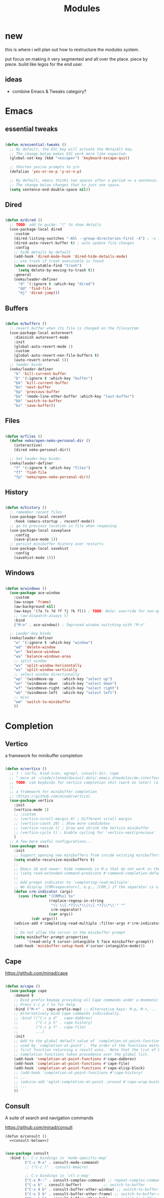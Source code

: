 #+title:    Modules
#+startup:  content
#+property: header-args :tangle neko-modules.el :comments link

* new

this is where i will plan out how to restructure the modules system.

put focus on making it very segmented and all over the place. piece by piece. build like legos for the end user.

** ideas

- combine Emacs & Tweaks category?

* Emacs

** essential tweaks

#+begin_src emacs-lisp

  (defun m/essential-tweaks ()
    ;; By default, the ESC key will actuate the Meta/Alt key.
    ;; The change below makes ESC work more like expected.
    (global-set-key (kbd "<escape>") 'keyboard-escape-quit)

    ;; Shorten yes/no prompts to y/n
    (defalias 'yes-or-no-p 'y-or-n-p)

    ;; By default, emacs thinks two spaces after a period == a sentence.
    ;; The change below changes that to just one space.
    (setq sentence-end-double-space nil))
  
#+end_src

** Dired

#+begin_src emacs-lisp

  (defun m/dired ()
    ;; TODO: add to guide: "(" to show details
    (use-package-local dired
      :custom
      (dired-listing-switches "-Ahl --group-directories-first -X") ; -o is -l without groups
      (dired-auto-revert-buffer t) ; auto update file changes
      :config
      ;; hide details by default
      (add-hook 'dired-mode-hook 'dired-hide-details-mode)
      ;; use trash if trash executable is found
      (when (executable-find "trash")
        (setq delete-by-moving-to-trash t))
      :general
      (neko/leader-definer
        "d" '(:ignore t :which-key "dired")
        "dd" 'find-file
        "dj" 'dired-jump)))

#+end_src

** Buffers

#+begin_src emacs-lisp

  (defun m/buffers ()
    ;; revert buffer when its file is changed on the filesystem
    (use-package-local autorevert
      :diminish autorevert-mode
      :init
      (global-auto-revert-mode 1)
      :custom
      (global-auto-revert-non-file-buffers t)
      (auto-revert-interval 5))
    ;; leader binds
    (neko/leader-definer
      "k" 'kill-current-buffer
      "b" '(:ignore t :which-key "buffer")
      "bk" 'kill-current-buffer
      "bn" 'next-buffer
      "bp" 'previous-buffer
      "bo" '(mode-line-other-buffer :which-key "last-buffer")
      "bb" 'switch-to-buffer
      "bs" 'save-buffer))

#+end_src

** Files

#+begin_src emacs-lisp

  (defun m/files ()
    (defun neko/open-neko-personal-dir ()
      (interactive)
      (dired neko-personal-dir))
    
    ;; Set leader-key binds:
    (neko/leader-definer
      "f" '(:ignore t :which-key "files")
      "ff" 'find-file
      "fp" 'neko/open-neko-personal-dir))

#+end_src

** History

#+begin_src emacs-lisp

  (defun m/history ()
    ;; remember recent files
    (use-package-local recentf
      :hook (emacs-startup . recentf-mode))
    ;; go to previous location in file when reopening
    (use-package-local saveplace
      :config
      (save-place-mode 1))
    ;; persist minibuffer history over restarts
    (use-package-local savehist
      :config
      (savehist-mode 1)))

#+end_src

** Windows

#+begin_src emacs-lisp

  (defun m/windows ()
    (use-package ace-window
      :custom
      (aw-scope 'frame)
      (aw-background nil)
      (aw-keys '(?a ?s ?d ?f ?j ?k ?l)) ; TODO: Note: override for non-qwerty!
      ;; (aw-dispatch-always t)
      :bind
      ("M-o" . ace-window))	; Improved window switching with "M-o"

    ;; Leader-key binds
    (neko/leader-definer
      "w" '(:ignore t :which-key "window")
      "wd" 'delete-window
      "w+" 'balance-windows
      "wa" 'balance-windows-area
      ;; split window
      "wv" 'split-window-horizontally
      "ws" 'split-window-vertically
      ;; select window directionally
      "wp" '(windmove-up    :which-key "select up")
      "wn" '(windmove-down  :which-key "select down")
      "wf" '(windmove-right :which-key "select right")
      "wb" '(windmove-left  :which-key "select left")
      ;; misc
      "wm" 'switch-to-minibuffer
      ))

#+end_src

* Completion

** Vertico

a framework for minibuffer completion

#+begin_src emacs-lisp

  (defun m/vertico ()
    ;; ? : corfu, kind-icon, wgrep?, consult-dir, cape
    ;; ^ more at ~/code/cloned/daviwil-dots/.emacs.d/modules/dw-interface.el
    ;; TODO: vim keybinds for vertico completion shit (work on later) (also daviwil)
    ;;
    ;; a framework for minibuffer completion
    ;; (https://github.com/minad/vertico)
    (use-package vertico
      :init
      (vertico-mode 1)
      ;; :custom
      ;; (vertico-scroll-margin 0) ; Different scroll margin
      ;; (vertico-count 20) ; Show more candidates
      ;; (vertico-resize t) ; Grow and shrink the Vertico minibuffer
      ;; (vertico-cycle t) ; Enable cycling for `vertico-next/previous'
      )
    ;; A few more useful configurations...
    (use-package emacs
      :init
      ;; Support opening new minibuffers from inside existing minibuffers.
      (setq enable-recursive-minibuffers t)
      ;;
      ;; Emacs 28 and newer: hide commands in M-x that do not work in the current mode.
      ;; (setq read-extended-command-predicate #'command-completion-default-include-p)
      ;;
      ;; Add prompt indicator to `completing-read-multiple'.
      ;; We display [CRM<separator>], e.g., [CRM,] if the separator is a comma.
      (defun crm-indicator (args)
        (cons (format "[CRM%s] %s"
                      (replace-regexp-in-string
                       "\\`\\[.*?]\\*\\|\\[.*?]\\*\\'" ""
                       crm-separator)
                      (car args))
              (cdr args)))
      (advice-add #'completing-read-multiple :filter-args #'crm-indicator)
      ;;
      ;; Do not allow the cursor in the minibuffer prompt
      (setq minibuffer-prompt-properties
            '(read-only t cursor-intangible t face minibuffer-prompt))
      (add-hook 'minibuffer-setup-hook #'cursor-intangible-mode)))

#+end_src

** Cape

https://github.com/minad/cape

#+begin_src emacs-lisp

  (defun m/cape ()
    (use-package cape
      :demand t
      ;; Bind prefix keymap providing all Cape commands under a mnemonic key.
      ;; Press C-c p ? to for help.
      :bind ("M-+" . cape-prefix-map) ;; Alternative keys: M-p, M-+, ...
      ;; Alternatively bind Cape commands individually.
      ;; :bind (("C-c p d" . cape-dabbrev)
      ;;        ("C-c p h" . cape-history)
      ;;        ("C-c p f" . cape-file)
      ;;        ...)
      :init
      ;; Add to the global default value of `completion-at-point-functions' which is
      ;; used by `completion-at-point'.  The order of the functions matters, the
      ;; first function returning a result wins.  Note that the list of buffer-local
      ;; completion functions takes precedence over the global list.
      (add-hook 'completion-at-point-functions #'cape-dabbrev)
      (add-hook 'completion-at-point-functions #'cape-file)
      (add-hook 'completion-at-point-functions #'cape-elisp-block)
      ;; (add-hook 'completion-at-point-functions #'cape-history)
      ;; ...
      ;; (advice-add 'eglot-completion-at-point :around #'cape-wrap-buster)
      ;; ...
      ))

#+end_src

** Consult

A suite of search and navigation commands

https://github.com/minad/consult

#+BEGIN_SRC elisp :noweb yes
  (defun m/consult ()
    <<consult-below>>)
#+END_SRC

#+NAME: consult-below
#+begin_src emacs-lisp :tangle no
  
  (use-package consult
    :bind (;; C-c bindings in `mode-specific-map'
           ("C-c M-x" . consult-mode-command)
           ;; ("C-c )" . consult-kmacro)
  	 
           ;; C-x bindings in `ctl-x-map'
           ("C-x M-:" . consult-complex-command) ;; repeat-complex-command
           ("C-x b" . consult-buffer)	       ;; switch-to-buffer
           ("C-x 4 b" . consult-buffer-other-window) ;; switch-to-buffer-other-window
           ("C-x 5 b" . consult-buffer-other-frame) ;; switch-to-buffer-other-frame
           ("C-x t b" . consult-buffer-other-tab)	;; switch-to-buffer-other-tab
           ("C-x r b" . consult-bookmark)		;; bookmark-jump
           ("C-x p b" . consult-project-buffer) ;; project-switch-to-buffer
           ("C-x p C-b" . consult-project-buffer) ;; project-switch-to-buffer
  	 
           ;; Custom M-# bindings for fast register access
           ("M-#" . consult-register-store)
           ;; ("C-M-#" . consult-register)
           ("C-M-#" . consult-register-load)
  	 
           ;; Other custom bindings
           ("M-y" . consult-yank-pop) ;; yank-pop
           ([remap Info-search] . consult-info)
  	 
           ;; M-g bindings in `goto-map'
           ("M-g e" . consult-compile-error)
           ("M-g f" . consult-flymake) ;; Alternative: consult-flycheck
           ("M-g g" . consult-goto-line)	 ;; goto-line
           ("M-g M-g" . consult-goto-line) ;; goto-line
           ("M-g o" . consult-outline) ;; Alternative: consult-org-heading
           ("M-g m" . consult-mark)
           ("M-g k" . consult-global-mark)
           ("M-g i" . consult-imenu)
           ("M-g I" . consult-imenu-multi)
           ("M-g O" . consult-org-heading)
  	 
           ;; M-s bindings in `search-map'
           ("M-s d" . consult-find) ;; Alternative: consult-fd
           ("M-s c" . consult-locate)
           ("M-s g" . consult-grep)
           ("M-s G" . consult-git-grep)
           ("M-s r" . consult-ripgrep)
           ("M-s l" . consult-line)
           ("M-s L" . consult-line-multi)
           ("M-s k" . consult-keep-lines)
           ("M-s u" . consult-focus-lines)
           ("M-s M" . consult-man)	; T for terminal
           ("M-s I" . consult-info)
  	 
           ;; Isearch integration
           ("M-s e" . consult-isearch-history)
           :map isearch-mode-map
           ("M-e" . consult-isearch-history)   ;; isearch-edit-string
           ("M-s e" . consult-isearch-history) ;; isearch-edit-string
           ("M-s l" . consult-line) ;; Needed by: consult-line to detect isearch
           ("M-s L" . consult-line-multi)	;; Needed by: consult-line to detect isearch
  	 
           ;; Minibuffer history
           :map minibuffer-local-map
           ("M-s" . consult-history) ;; next-matching-history-element
           ("M-r" . consult-history) ;; previous-matching-history-element
           )
    :general
    (neko/leader-definer
      "s" search-map))

  ;; used to go to a file in a bookmarked dir n stuff (one ex)
  (use-package consult-dir
    :general
    (neko/leader-definer
      "fd" 'consult-dir)

    :bind (("C-x C-d" . consult-dir)	; default?
           :map vertico-map
           ("C-x C-d" . consult-dir)
           ("C-x C-j" . consult-dir-jump-file))
    ;; :custom
    ;; (consult-dir-project-list-function nil)
    )

  ;; TODO: do i even need to do this here?
  ;; - oh wait i do since the other module might overwrite...
  ;; - but the issue is that it never gets set if those modules
  ;; are never loaded...
  ;; - maybe in the other module files, only set those functions
  ;; if another bind isnt already there?
  ;; - is it possible to do eval-after-load 'thing OR after init?
  ;; and throw away the other autoload once one succeeds?

  (defmacro mi/eval-now-and-after-load (feature &rest body)
    "Eval BODY, then if FEATURE is not loaded, eval BODY again after FEATURE loaded."
    (declare (indent defun))
    (let ((f (cadr feature)))
      `(progn
         ;; always eval now
         ,@body
         ;; if feature not loaded, eval again after load feature
         ,(unless (featurep f)
            `(eval-after-load ',f
               (lambda () ,@body))))))

  (mi/eval-now-and-after-load 'neko-themes
    (neko/leader-definer
      "Tt" 'consult-theme))

  (mi/eval-now-and-after-load 'neko-buffers
    (neko/leader-definer
      "bb" 'consult-buffer))

  (mi/eval-now-and-after-load 'neko-dired
    (neko/leader-definer
      "fr" 'consult-recent-file))

  (neko/leader-definer
    "fm" 'consult-bookmark)

#+end_src

** Corfu

In-buffer completion with a small popup.

https://github.com/minad/corfu

#+begin_src emacs-lisp

  ;; Docs: use M-SPC for separator
  (defun m/corfu ()
    (use-package corfu
      :demand t
      :bind (:map corfu-map
  		;; ("C-j" . corfu-next)
  		;; ("C-k" . corfu-previous)
  		("TAB" . corfu-insert)
  		([tab] . corfu-insert)	; TODO: why repeat??
  		("RET" . nil)
  		;; ("C-f" . corfu-insert)
  		)
      :custom
      (corfu-cycle t)		    ; cycle bottom/top
      (corfu-auto t)		    ; ?
      (corfu-preview-current nil)	    ; dont insert text while searching
      ;; (corfu-quit-at-boundary t)
      (corfu-quit-no-match t)		; quit if no matches
      
      :config
      (global-corfu-mode 1)
      
      (defun corfu-enable-in-minibuffer ()
        "Enable Corfu in the minibuffer if `completion-at-point' is bound."
        (when (where-is-internal #'completion-at-point (list (current-local-map)))
  	;; (setq-local corfu-auto nil) ;; Enable/disable auto completion
  	(setq-local corfu-echo-delay nil ;; Disable automatic echo and popup
                      corfu-popupinfo-delay nil)
  	(corfu-mode 1)))
      (add-hook 'minibuffer-setup-hook #'corfu-enable-in-minibuffer)))

#+end_src

** Embark

Perform an action on a thing at point

https://github.com/oantolin/embark

#+begin_src emacs-lisp

  (defun m/embark ()
    (use-package embark
      :bind
      (("C-." . embark-act)
       ("C-;" . embark-dwim)
       ;; ("C-h B" . embark-bindings)
       )
      :init
      ;; use embark for showing command prefix help
      (setq prefix-help-command #'embark-prefix-help-command)
      
      ;; Show the Embark target at point via Eldoc. You may adjust the
      ;; Eldoc strategy, if you want to see the documentation from
      ;; multiple providers. Beware that using this can be a little
      ;; jarring since the message shown in the minibuffer can be more
      ;; than one line, causing the modeline to move up and down:

      ;; (add-hook 'eldoc-documentation-functions #'embark-eldoc-first-target)
      ;; (setq eldoc-documentation-strategy #'eldoc-documentation-compose-eagerly)
      :config
      ;; Hide the mode line of the Embark live/completions buffers
      (add-to-list 'display-buffer-alist
  		 '("\\`\\*Embark Collect \\(Live\\|Completions\\)\\*"
                     nil
                     (window-parameters (mode-line-format . none))))))

#+end_src

*** Embark-Consult

Consult integration for Embark

https://github.com/oantolin/embark

#+begin_src emacs-lisp

  (defun m/embark-consult ()
    (use-package embark-consult
      :after (embark consult)
      :hook
      (embark-collect-mode . consult-preview-at-point-mode)))

#+end_src

** Marginalia

Useful annotations in minibuffer completions

https://github.com/minad/marginalia

#+begin_src emacs-lisp

  (defun m/marginalia ()
    (use-package marginalia
      :bind
      (:map minibuffer-local-map     ("M-A" . marginalia-cycle))
      (:map completion-list-mode-map ("M-A" . marginalia-cycle))
      :init
      (marginalia-mode 1)))		; force-load immediately

#+end_src

** Orderless

fzf-like minibuffer completion, complete phrases in any order

https://github.com/oantolin/orderless

#+begin_src emacs-lisp

  (defun m/orderless ()
    (use-package orderless
      :custom
      ;; Configure a custom style dispatcher (see the Consult wiki)
      ;; (orderless-style-dispatchers '(+orderless-consult-dispatch orderless-affix-dispatch))
      ;; (orderless-component-separator #'orderless-escapable-split-on-space)
      (completion-styles '(orderless basic))
      (completion-category-defaults nil)
      (completion-category-overrides '((file (styles partial-completion))))))

#+end_src

** Yasnippet

#+begin_src emacs-lisp

  (defun m/yasnippet ()
    ;; TODO: this is set up for eglot only, not lsp-mode

    ;; https://stackoverflow.com/questions/72601990/how-to-show-suggestions-for-yasnippets-when-using-eglot
    ;; TODO: move elsewhere?:
    (use-package yasnippet
      :diminish yas-minor-mode
      :hook (prog-mode . yas-minor-mode)
      :config
      (yas-reload-all))

    (use-package yasnippet-snippets
      :after yasnippet)

    ;; yasnippet completion-at-point support
    (use-package yasnippet-capf
      :after cape yasnippet
      :config
      ;; enable yasnippet-capf everywhere
      (progn
        (add-to-list 'completion-at-point-functions #'yasnippet-capf))
      ;; integrate yasnippet-capf with eglot completion
      ;; (progn
      ;;   (defun mi/eglot-capf-with-yasnippet ()
      ;;     (setq-local completion-at-point-functions
      ;;                 (list 
      ;; 		   (cape-capf-super
      ;; 		    #'yasnippet-capf
      ;; 		    #'eglot-completion-at-point))))
      ;;   (with-eval-after-load 'eglot
      ;;     (add-hook 'eglot-managed-mode-hook #'mi/eglot-capf-with-yasnippet)))
      ))

#+end_src

* IDE

** LSP essentials

#+begin_src emacs-lisp

  (defun m/lsp-essentials ()
    (use-package-local compile
      :custom
      (compilation-scroll-output t))

    (use-package flycheck
      :defer t))

#+end_src

** LSP Servers

*** eglot

#+begin_src emacs-lisp

  (defun m/eglot ()
    (use-package eglot
      :defer t))

#+end_src

*** lsp-mode

#+begin_src emacs-lisp

  (defun m/lsp-mode ()
    (use-package lsp-mode
      :defer t
      :commands (lsp lsp-deferred)
      ;; bind "C-c l" to lsp-command-map
      :custom (lsp-keymap-prefix "C-c l")
      :general-config
      (neko/leader-definer
        "l" lsp-command-map)
      ;; lsp-command-map which-key integration
      :hook (lsp-mode . lsp-enable-which-key-integration))
    
    ;; TODO: move this to corfu ?
    ;; if corfu is installed
    ;; (https://github.com/minad/corfu/wiki#configuring-corfu-for-lsp-mode)
    (use-package lsp-mode
      :defer t
      :after corfu
      :hook (lsp-completion-mode . my/lsp-mode-setup-completion)
      :init
      (defvar my/lsp-mode-setup-completion-type '(flex))
      (with-eval-after-load 'orderless
        (setq my/lsp-mode-setup-completion-type '(orderless)))
      (defun my/lsp-mode-setup-completion ()
        (setf (alist-get 'styles (alist-get 'lsp-capf completion-category-defaults))
              my/lsp-mode-setup-completion-type))
      :custom (lsp-completion-provider :none)))

#+end_src

** Languages

*** lang essentials

#+begin_src emacs-lisp

  (defun m/lang-essentials ()
    (use-package-local elec-pair
      :config
      ;; disable "<" pair expansion
      (add-hook 'org-mode-hook
                (lambda ()
  		(setq-local electric-pair-inhibit-predicate
                              `(lambda (c)
                                 (if (char-equal c ?<)
  				   t
  				 (,electric-pair-inhibit-predicate c))))))
      ;; global
      (electric-pair-mode 1)))

#+end_src

*** elisp

#+begin_src emacs-lisp

  (defun m/lang-elisp ()
    (use-package rainbow-delimiters
      :hook emacs-lisp-mode))

#+end_src

*** java

**** java (eglot)

#+begin_src emacs-lisp

  (defun m/lang-java-eglot ()
    (use-package eglot-java
      :defer t))

#+end_src

**** java (lsp-mode)

#+begin_src emacs-lisp

  (defun m/lang-java-lsp-mode ()
    (use-package lsp-java
      :config
      (add-hook 'java-mode-hook #'lsp)))
  
#+end_src

*** lisp for advanced lispers

#+begin_src emacs-lisp

  (defun m/lang-lisp-advanced ()
    (use-package paredit
      :hook emacs-lisp-mode scheme-mode ; TODO: do this better
      ))

#+end_src

*** markdown

#+begin_src emacs-lisp

  (defun m/lang-markdown ()
    (use-package markdown-mode
      :mode (("README\\.md\\'" . gfm-mode)
             ("\\.md\\'" . markdown-mode))
      :config
      (defun neko/setup-markdown-mode ()
        ;; (visual-fill-column-mode 1)
        (display-line-numbers-mode 0))
      
      ;; (setq markdown-command "marked")
      (add-hook 'markdown-mode-hook #'neko/setup-markdown-mode)
      (setq markdown-fontify-code-blocks-natively t)))

#+end_src

*** rust

https://robert.kra.hn/posts/rust-emacs-setup/
https://github.com/emacs-rustic/rustic

#+begin_src emacs-lisp

  (defun m/lang-rustic ()
    (use-package rustic
      :defer t
      :custom
      (rustic-cargo-use-last-stored-arguments t) ; ?
      :config
      ;; (setq rustic-lsp-client 'lsp-mode)
      (setq rustic-format-on-save nil)))

#+end_src

*** scheme

#+begin_src emacs-lisp
  (defun m/lang-scheme ()
    (use-package rainbow-delimiters
      :hook scheme-mode)
    
    (use-package-local scheme-mode
      :mode "\\.sld\\'")

    (use-package geiser
      :defer t
      :custom
      (geiser-default-implementation 'guile)
      (geiser-active-implementations '(guile))
      (geiser-implementations-alist '(((regexp "\\.scm$") guile))))

    (use-package geiser-guile
      :after geiser)
    )

#+end_src

* Org

** org

#+begin_src emacs-lisp

  (defun m/org ()
    (defun mimi/org-insert-subheading-respect-content ()
      "Insert new subheading after the current heading's body.
  If in a list, inserts a new sublist after the current list."
      (interactive)
      (org-meta-return)
      (org-metaright))

    (use-package org
      :custom
      (org-hide-emphasis-markers t) ; hide formatting chars (* / ~ = etc)
      ;; (org-src-preserve-indentation t) ; no space at front of code blocks
      (org-startup-indented t) ; indent headings and its body
      (org-startup-folded 'showall) ; default folding mode
      :bind
      (:map org-mode-map
  	  ("C-M-<return>" . mimi/org-insert-subheading-respect-content)))

    (use-package-local org-tempo
      :after org
      :general 
      (neko/leader-definer
        "o" '(:ignore t :which-key "org"))  :config
      ;; TODO: move most of these elsewhere, userside?
      ;; maybe in each prog-lang, `(eval-after-load 'org-tempo add to list)`
      (add-to-list 'org-structure-template-alist '("sh" . "src shell"))
      (add-to-list 'org-structure-template-alist '("el" . "src emacs-lisp"))))

#+end_src

** org-agenda

#+begin_src emacs-lisp

  (defun m/org-agenda ()
    (use-package-local org-agenda
      :after org
      :general
      (neko/leader-definer
        "oa" 'org-agenda)))

#+end_src

* Keyboard

** Modal Editing

*** Evil-mode

*** Meow

#+begin_src emacs-lisp

  (defun m/meow ()
    (use-package meow))

#+end_src

**** meow-qwerty

#+begin_src emacs-lisp

  (defun m/meow-qwerty ()
    (setq meow-cheatsheet-layout meow-cheatsheet-layout-qwerty)
    (meow-motion-overwrite-define-key
     '("j" . meow-next)
     '("k" . meow-prev)
     '("<escape>" . ignore))
    (meow-leader-define-key
     ;; SPC j/k will run the original command in MOTION state.
     '("j" . "H-j")
     '("k" . "H-k")
     ;; Use SPC (0-9) for digit arguments.
     '("1" . meow-digit-argument)
     '("2" . meow-digit-argument)
     '("3" . meow-digit-argument)
     '("4" . meow-digit-argument)
     '("5" . meow-digit-argument)
     '("6" . meow-digit-argument)
     '("7" . meow-digit-argument)
     '("8" . meow-digit-argument)
     '("9" . meow-digit-argument)
     '("0" . meow-digit-argument)
     '("/" . meow-keypad-describe-key)
     '("?" . meow-cheatsheet))
    (meow-normal-define-key
     '("0" . meow-expand-0)
     '("9" . meow-expand-9)
     '("8" . meow-expand-8)
     '("7" . meow-expand-7)
     '("6" . meow-expand-6)
     '("5" . meow-expand-5)
     '("4" . meow-expand-4)
     '("3" . meow-expand-3)
     '("2" . meow-expand-2)
     '("1" . meow-expand-1)
     '("-" . negative-argument)
     '(";" . meow-reverse)
     '("," . meow-inner-of-thing)
     '("." . meow-bounds-of-thing)
     '("[" . meow-beginning-of-thing)
     '("]" . meow-end-of-thing)
     '("a" . meow-append)
     '("A" . meow-open-below)
     '("b" . meow-back-word)
     '("B" . meow-back-symbol)
     '("c" . meow-change)
     '("d" . meow-delete)
     '("D" . meow-backward-delete)
     '("e" . meow-next-word)
     '("E" . meow-next-symbol)
     '("f" . meow-find)
     '("g" . meow-cancel-selection)
     '("G" . meow-grab)
     '("h" . meow-left)
     '("H" . meow-left-expand)
     '("i" . meow-insert)
     '("I" . meow-open-above)
     '("j" . meow-next)
     '("J" . meow-next-expand)
     '("k" . meow-prev)
     '("K" . meow-prev-expand)
     '("l" . meow-right)
     '("L" . meow-right-expand)
     '("m" . meow-join)
     '("n" . meow-search)
     '("o" . meow-block)
     '("O" . meow-to-block)
     '("p" . meow-yank)
     '("q" . meow-quit)
     '("Q" . meow-goto-line)
     '("r" . meow-replace)
     '("R" . meow-swap-grab)
     '("s" . meow-kill)
     '("t" . meow-till)
     '("u" . meow-undo)
     '("U" . meow-undo-in-selection)
     '("v" . meow-visit)
     '("w" . meow-mark-word)
     '("W" . meow-mark-symbol)
     '("x" . meow-line)
     '("X" . meow-goto-line)
     '("y" . meow-save)
     '("Y" . meow-sync-grab)
     '("z" . meow-pop-selection)
     '("'" . repeat)
     '("<escape>" . ignore))
    
    (meow-global-mode 1))

#+end_src

**** meow-dvp

#+begin_src emacs-lisp
  
  (defun m/meow-dvp ()
    (setq meow-cheatsheet-layout meow-cheatsheet-layout-dvp)
    (meow-motion-overwrite-define-key
     ;; custom keybinding for motion state
     '("<escape>" . ignore)
     '("t" . "p") ;; improved solution? (access Motion "t" with "SPC t")
     )
    (meow-leader-define-key
     '("t" . "H-t")
     ;; '("p" . "H-p")
     ;; '("u" . ctl-x-map)
     '("1" . meow-digit-argument)
     '("2" . meow-digit-argument)
     '("3" . meow-digit-argument)
     '("4" . meow-digit-argument)
     '("5" . meow-digit-argument)
     '("6" . meow-digit-argument)
     '("7" . meow-digit-argument)
     '("8" . meow-digit-argument)
     '("9" . meow-digit-argument)
     '("0" . meow-digit-argument)
     '("/" . meow-keypad-describe-key)
     '("?" . meow-cheatsheet))
    (meow-normal-define-key
     ;; make S-<num> easier to hit with DVP by using symbols.
     '("*" . meow-expand-0)
     '("=" . meow-expand-9)
     '("!" . meow-expand-8)
     '("[" . meow-expand-7)
     '("]" . meow-expand-6)
     '("{" . meow-expand-5)
     '("+" . meow-expand-4)
     '("}" . meow-expand-3)
     '(")" . meow-expand-2)
     '("(" . meow-expand-1)
     '("1" . digit-argument)
     '("2" . digit-argument)
     '("3" . digit-argument)
     '("4" . digit-argument)
     '("5" . digit-argument)
     '("6" . digit-argument)
     '("7" . digit-argument)
     '("8" . digit-argument)
     '("9" . digit-argument)
     '("0" . digit-argument)
     ;; symbols
     '("-" . negative-argument)
     '(";" . meow-reverse)
     '(":" . meow-goto-line) ;; moved from "Q" and "E"
     '("," . meow-inner-of-thing)
     '("." . meow-bounds-of-thing)
     '("<" . meow-beginning-of-thing)
     '(">" . meow-end-of-thing)
     ;; basic letters
     '("a" . meow-append)
     '("A" . meow-open-below)
     '("b" . meow-back-word)
     '("B" . meow-back-symbol)
     '("c" . meow-change)
     ;; '("d" . ri/meow-delete-or-kill)
     '("d" . meow-delete) ; i want "d" to delete char after meow-prev/next-word, so dont use former
     '("D" . meow-backward-delete)
     '("e" . meow-line)
     ;; '("E" . meow-goto-line) ;; removed, since ":" for it works
     '("f" . meow-find)
     '("F" . meow-search) ;; moved from "s" ("s" is used for movement)
     '("g" . meow-cancel-selection)
     '("G" . meow-grab)
     ;; H Directional key moved to the bottom
     '("i" . meow-insert)
     '("I" . meow-open-above)
     '("j" . meow-join)
     '("k" . meow-kill)
     '("l" . meow-till)
     ;; '("m" . meow-mark-word) ;; swap with w, next-word (because "b"/"m" is easy for mvmnt)
     ;; '("M" . meow-mark-symbol) ;; swap with W, next-symbol (because "b"/"m" is easy for mvmnt)
     '("m" . meow-next-word)   ;; moved from "w", mark-word
     '("M" . meow-next-symbol) ;; moved from "W", mark-symbol
     ;; N Directional key moved to the bottom
     '("o" . meow-block)
     '("O" . meow-to-block)
     '("p" . meow-prev)
     '("P" . meow-prev-expand)
     '("q" . meow-quit)
     '("Q" . ri/quit-temp-window)
     ;; '("Q" . meow-goto-line) ;; move to " : "
     '("r" . meow-replace)
     '("R" . meow-swap-grab)
     ;; '("s" . meow-search) ;; move to F, replace with directional keys
     ;; S Directional key moved to the bottom
     ;; T Directional key moved to the bottom
     '("u" . meow-undo)
     '("U" . meow-undo-in-selection)
     '("v" . meow-visit)
     ;; '("w" . meow-next-word) ;; swap with m, mark-word/symbol
     ;; '("W" . meow-next-symbol)
     '("w" . meow-mark-word)   ;; moved from "m", mark-word
     '("W" . meow-mark-symbol) ;; moved from "M", mark-symbol
     '("x" . meow-save)
     '("X" . meow-sync-grab)
     '("y" . meow-yank)
     '("z" . meow-pop-selection)
     '("'" . repeat)
     '("/" . ri/scroll-down-half-page) ;; new keys
     '("?" . ri/scroll-up-half-page)   ;; new keys
     '("<escape>" .  keyboard-escape-quit)

     ;; Directional keys:

     ;; <-  ^  v  ->
     '("h" . meow-left)
     '("H" . meow-left-expand)
     '("t" . meow-prev)
     '("T" . meow-prev-expand)
     '("n" . meow-next)
     '("N" . meow-next-expand)
     '("s" . meow-right)
     '("S" . meow-right-expand)

     ;; ^  <-  v  ->
     ;; '("h" . meow-prev)
     ;; '("H" . meow-prev-expand)
     ;; '("t" . meow-left)
     ;; '("T" . meow-left-expand)
     ;; '("n" . meow-next)
     ;; '("N" . meow-next-expand)
     ;; '("s" . meow-right)
     ;; '("S" . meow-right-expand)

     ;; ^  /  <-  ->  v
     ;; '("h" . meow-left)
     ;; '("H" . meow-left-expand)
     ;; '("t" . meow-right)
     ;; '("T" . meow-right-expand)
     ;; '("n" . meow-prev)
     ;; '("N" . meow-prev-expand)
     )
    
    (meow-global-mode 1))

#+end_src

* UI

** theme

#+begin_src emacs-lisp :noweb yes
  (defun m/theme ()
    <<theme-below>>)
#+end_src

#+NAME: theme-below
#+begin_src emacs-lisp :tangle no

  ;;; Install themes

  ;; (use-package doom-themes)
  (use-package kaolin-themes)
  (use-package ef-themes)

  ;;; Function: `load-theme' but fixed theme-bleeding issue.

  (defun +load-theme (theme &optional no-confirm no-enable)
    "Prevent `load-theme' from having theme bleeding issues."
    (interactive
     (list
      (intern (completing-read "Load custom theme: "
  			     (mapcar #'symbol-name
  				     (custom-available-themes))))
      nil nil))
    ;; disable all enabled themes
    (mapc #'disable-theme custom-enabled-themes)
    ;; enable theme
    (if (custom-theme-p theme)
        (enable-theme theme)
      (load-theme theme :no-confirm))
    ;; remove fringes
    (set-face-attribute 'fringe nil
                        :foreground (face-foreground 'default)
                        :background (face-background 'default)))

  ;;; Function: sets a random theme.

  (defun neko/set-random-theme ()
    (interactive)
    (let* ((available-themes (custom-available-themes))
  	 (current-theme (car custom-enabled-themes))
           (themes-except-current (remove current-theme available-themes))
  	 (chosen-theme (nth (random (length themes-except-current))
  			    themes-except-current)))
      ;; disable all enabled themes
      (mapc #'disable-theme custom-enabled-themes)
      ;; enable randomly chosen theme
      (if (custom-theme-p chosen-theme)
  	(enable-theme chosen-theme)
        (load-theme chosen-theme :no-confirm))
      ;; remove fringes
      (set-face-attribute 'fringe nil
                        :foreground (face-foreground 'default)
                        :background (face-background 'default))
      ;; mesg
      (message "Enabled theme: %s" chosen-theme)))

  ;;; Leader-key binds:

  (neko/leader-definer
   "T" '(:ignore t :which-key "Themes")
   "Tt" '(+load-theme :which-key "load-theme")
   "Tr" '(neko/set-random-theme :which-key "set-random-theme")
   )

  ;;; (Note: actually setting a theme should be done after loading this file).

#+end_src

** transparency

#+begin_src emacs-lisp

  (defun m/transparency ()
    (defun mimi/native-transparency-supported? ()
      (if (version<= "29" emacs-version)
  	t
        (message "Native transparency is not supported.")
        nil))

    (defun mimi/toggle-transparency ()
      (interactive)
      (when (mimi/native-transparency-supported?)
        (let ((alpha (frame-parameter nil 'alpha-background)))
  	(set-frame-parameter
  	 nil 'alpha-background
  	 (if (eql (cond ((numberp alpha) alpha)
  			((numberp (cdr alpha)) (cdr alpha))
  			;; Also handle undocumented (<active> <inactive>) form.
  			((numberp (cadr alpha)) (cadr alpha)))
  		  100)
               neko-transparency-value
  	   100)))))

    (defun mimi/set-transparency (value)
      "Sets the transparency of the frame window. 0=transparent/100=opaque"
      (interactive "nTransparency Value 0 - 100 opaque: ")
      (when (mimi/native-transparency-supported?)
        (set-frame-parameter (selected-frame) 'alpha-background value))))

#+end_src

** line numbers

#+begin_src emacs-lisp

  (defun m/line-numbers ()
    ;; list of programming modes to disable line-numbers on
    (defvar neko/display-line-numbers-exclude '())

    ;; enable line-numbers on programming modes
    (add-hook 'prog-mode-hook
  	    (lambda ()
  	      (unless (memq major-mode neko/display-line-numbers-exclude)
  		(display-line-numbers-mode 1)))))

#+end_src

** line wrap

#+begin_src emacs-lisp

  (defun m/line-wrap ()
    (global-visual-line-mode 1) 
    (diminish 'visual-line-mode) ; hide "Wrap" in mode-line
    )

#+end_src

** mode-line

#+begin_src emacs-lisp

  (defun m/mode-line ()
    ;; show column # on modeline
    (column-number-mode 1))

#+end_src

** scroll
#+begin_src emacs-lisp

  (defun m/scroll ()
    ;; Improve scroll
    (use-package emacs
      :custom
      ;; (auto-window-vscroll nil) ; TODO: what does this do?
      (scroll-preserve-screen-position t) ; keep point in same position while scrolling
      (scroll-conservatively 101) ; dont move cursor to center while scrolling
      (scroll-margin 2)		; scroll margin of one line
      (mouse-wheel-scroll-amount
       '(2				; faster vscroll speed
         ((shift) . hscroll)		; S-<scroll> for hscroll
         ((meta) . nil)			; M-<scroll> for PgUp/PgDn
         ((control) . text-scale)		; C-<scroll> for zoom
         ((control meta) . global-text-scale))) ; C-M-<scroll> for global zoom
      (mouse-wheel-scroll-amount-horizontal 2)  ; faster hscroll speed
      ))

#+end_src

* Tweaks

** essential

** Helpful

#+begin_src emacs-lisp

  (defun m/helpful ()
    (use-package helpful
      :custom
      (counsel-describe-function-function #'helpful-callable)
      (counsel-describe-variable-function #'helpful-variable)
      :bind
      ([remap describe-function] . helpful-callable)
      ([remap describe-symbol] . helpful-symbol)
      ([remap describe-variable] . helpful-variable)
      ([remap describe-command] . helpful-command)
      ([remap describe-key] . helpful-key)
      ("C-h h" . helpful-at-point)
      ("C-h H" . view-hello-file)	       ; command originally at "C-h h"
      ("C-h M" . which-key-show-major-mode)
      ("C-h E" . describe-keymap)))

#+end_src

* Programs

** terminal

https://abode.karthinks.com/share/eat-modes.png

*** eat

#+begin_src emacs-lisp

  (defun m/term-eat ()
    (use-package eat
      :defer t
      :config
      (setq eat-term-name "xterm-256color")
      (setq eat-kill-buffer-on-exit t)
      :general
      (neko/leader-definer
        "a a" 'eat)))
  
#+end_src

** git client

#+begin_src emacs-lisp

  (defun m/magit ()
    (use-package magit
      ;; :custom (magit-display-buffer-function #'magit-display-buffer-same-window-except-diff-v1)
      :defer t
      :general
      (neko/leader-definer
        "v" 'magit)))
#+end_src

* misc

** server

#+begin_src emacs-lisp

  (defun m/server ()
    (use-package server
      :config
      ;; start server at first startup
      (defun ne/start-server-if-not-running ()
        (unless (or (processp server-process)
  		  (server-running-p))
  	(server-start)
  	(message "Emacsclient Server started!")))
      (add-hook 'after-init-hook #'ne/start-server-if-not-running))

    (neko/leader-definer
      "q" 'delete-frame
      "Q" 'save-buffers-kill-emacs))

#+end_src
